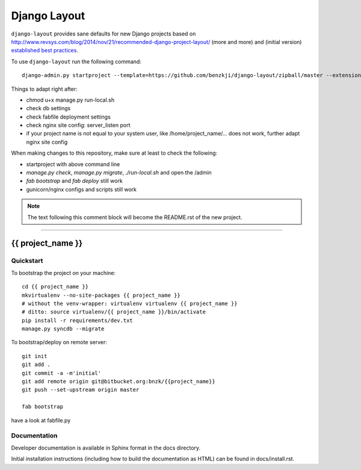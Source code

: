 .. {% comment %}

===============
Django Layout
===============

``django-layout`` provides sane defaults for new Django projects based on http://www.revsys.com/blog/2014/nov/21/recommended-django-project-layout/ (more and more) and (initial version) `established best practices <http://lincolnloop.com/django-best-practices/>`__.

To use ``django-layout`` run the following command::

     django-admin.py startproject --template=https://github.com/benzkji/django-layout/zipball/master --extension=py,rb,rst,sh,txt,js,json,gitignore,ruby-version,example,bowerrc,conf your_project_name

Things to adapt right after:

- chmod u+x manage.py run-local.sh
- check db settings
- check fabfile deployment settings
- check nginx site config: server_listen port
- if your project name is not equal to your system user, like /home/project_name/... does not work, further adapt nginx site config

When making changes to this repository, make sure at least to check the following:

- startproject with above command line
- `manage.py check`, `manage.py migrate`, `./run-local.sh` and open the /admin
- `fab bootstrap` and `fab deploy` still work
- gunicorn/nginx configs and scripts still work

.. note:: The text following this comment block will become the README.rst of the new project.


-----

.. {% endcomment %}

{{ project_name }}
======================

Quickstart
----------

To bootstrap the project on your machine::

    cd {{ project_name }}
    mkvirtualenv --no-site-packages {{ project_name }}
    # without the venv-wrapper: virtualenv virtualenv {{ project_name }}
    # ditto: source virtualenv/{{ project_name }}/bin/activate
    pip install -r requirements/dev.txt
    manage.py syncdb --migrate

To bootstrap/deploy on remote server::

    git init
    git add .
    git commit -a -m'initial'
    git add remote origin git@bitbucket.org:bnzk/{{project_name}}
    git push --set-upstream origin master

    fab bootstrap

have a look at fabfile.py

Documentation
-------------

Developer documentation is available in Sphinx format in the docs directory.

Initial installation instructions (including how to build the documentation as
HTML) can be found in docs/install.rst.
